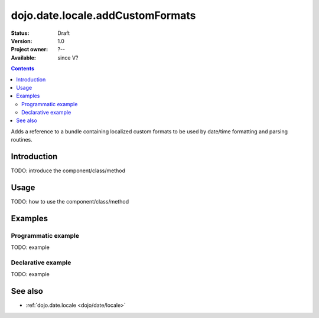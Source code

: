 .. _dojo/date/locale/addCustomFormats:

dojo.date.locale.addCustomFormats
=================================

:Status: Draft
:Version: 1.0
:Project owner: ?--
:Available: since V?

.. contents::
   :depth: 2

Adds a reference to a bundle containing localized custom formats to be used by date/time formatting and parsing routines.


============
Introduction
============

TODO: introduce the component/class/method


=====
Usage
=====

TODO: how to use the component/class/method

.. code-block :: javascript
 :linenos:

 <script type="text/javascript">
   // your code
 </script>



========
Examples
========

Programmatic example
--------------------

TODO: example

Declarative example
-------------------

TODO: example


========
See also
========

* :ref:`dojo.date.locale <dojo/date/locale>`
